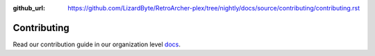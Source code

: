 :github_url: https://github.com/LizardByte/RetroArcher-plex/tree/nightly/docs/source/contributing/contributing.rst

Contributing
============

Read our contribution guide in our organization level
`docs <https://lizardbyte.readthedocs.io/en/latest/developers/contributing.html>`_.
